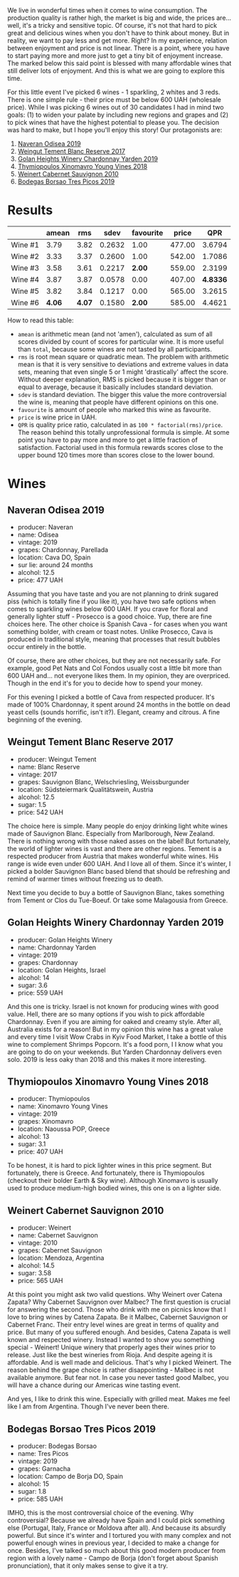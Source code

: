 We live in wonderful times when it comes to wine consumption. The production quality is rather high, the market is big and wide, the prices are... well, it's a tricky and sensitive topic. Of course, it's not that hard to pick great and delicious wines when you don't have to think about money. But in reality, we want to pay less and get more. Right? In my experience, relation between enjoyment and price is not linear. There is a point, where you have to start paying more and more just to get a tiny bit of enjoyment increase. The marked below this said point is blessed with many affordable wines that still deliver lots of enjoyment. And this is what we are going to explore this time.

For this little event I've picked 6 wines - 1 sparkling, 2 whites and 3 reds. There is one simple rule - their price must be below 600 UAH (wholesale price). While I was picking 6 wines out of 30 candidates I had in mind two goals: (1) to widen your palate by including new regions and grapes and (2) to pick wines that have the highest potential to please you. The decision was hard to make, but I hope you'll enjoy this story! Our protagonists are:

1. [[barberry:/wines/9504e2d0-06dd-4a3f-9b24-51dbad1454f8][Naveran Odisea 2019]]
2. [[barberry:/wines/0346dda7-b320-4d33-b87c-1aaa7ad13955][Weingut Tement Blanc Reserve 2017]]
3. [[barberry:/wines/73ffe44a-5b40-42c1-b8f6-f0cff775f49c][Golan Heights Winery Chardonnay Yarden 2019]]
4. [[barberry:/wines/537dfdda-4cd7-45e5-81af-f269af5ea11c][Thymiopoulos Xinomavro Young Vines 2018]]
5. [[barberry:/wines/5c2c2225-14c9-45cb-94b8-a40f8ad3b5f7][Weinert Cabernet Sauvignon 2010]]
6. [[barberry:/wines/762727eb-e3c6-443d-8c0e-915bba9854f3][Bodegas Borsao Tres Picos 2019]]

* Results
:PROPERTIES:
:ID:                     ca64a2d0-5864-40be-a35d-880dcb300a64
:END:

#+attr_html: :class tasting-scores
#+results: summary
|         |  amean |    rms |   sdev | favourite |  price |      QPR |
|---------+--------+--------+--------+-----------+--------+----------|
| Wine #1 |   3.79 |   3.82 | 0.2632 |      1.00 | 477.00 |   3.6794 |
| Wine #2 |   3.33 |   3.37 | 0.2600 |      1.00 | 542.00 |   1.7086 |
| Wine #3 |   3.58 |   3.61 | 0.2217 |    *2.00* | 559.00 |   2.3199 |
| Wine #4 |   3.87 |   3.87 | 0.0578 |      0.00 | 407.00 | *4.8336* |
| Wine #5 |   3.82 |   3.84 | 0.1217 |      0.00 | 565.00 |   3.2615 |
| Wine #6 | *4.06* | *4.07* | 0.1580 |    *2.00* | 585.00 |   4.4621 |

How to read this table:

- =amean= is arithmetic mean (and not 'amen'), calculated as sum of all scores divided by count of scores for particular wine. It is more useful than =total=, because some wines are not tasted by all participants.
- =rms= is root mean square or quadratic mean. The problem with arithmetic mean is that it is very sensitive to deviations and extreme values in data sets, meaning that even single 5 or 1 might 'drastically' affect the score. Without deeper explanation, RMS is picked because it is bigger than or equal to average, because it basically includes standard deviation.
- =sdev= is standard deviation. The bigger this value the more controversial the wine is, meaning that people have different opinions on this one.
- =favourite= is amount of people who marked this wine as favourite.
- =price= is wine price in UAH.
- =QPR= is quality price ratio, calculated in as =100 * factorial(rms)/price=. The reason behind this totally unprofessional formula is simple. At some point you have to pay more and more to get a little fraction of satisfaction. Factorial used in this formula rewards scores close to the upper bound 120 times more than scores close to the lower bound.

#+LaTeX: \newpage

* Wines
:PROPERTIES:
:ID:                     af7ad208-45fa-4655-9bdb-9fc177c22418
:END:

** Naveran Odisea 2019
:PROPERTIES:
:ID:                     5c92259a-ce69-4239-9417-390277f2509e
:END:

#+LaTeX: \begin{multicols}{2}

#+ATTR_LATEX: :height 6cm
#+attr_html: :class bottle-right
[[file:/images/2022-01-25-u600/2022-01-16-15-36-01-q5686.webp]]

#+LaTeX: \columnbreak

- producer: Naveran
- name: Odisea
- vintage: 2019
- grapes: Chardonnay, Parellada
- location: Cava DO, Spain
- sur lie: around 24 months
- alcohol: 12.5
- price: 477 UAH

#+LaTeX: \end{multicols}

Assuming that you have taste and you are not planning to drink sugared piss (which is totally fine if you like it), you have two safe options when comes to sparkling wines below 600 UAH. If you crave for floral and generally lighter stuff - Prosecco is a good choice. Yup, there are fine choices here. The other choice is Spanish Cava - for cases when you want something bolder, with cream or toast notes. Unlike Prosecco, Cava is produced in traditional style, meaning that processes that result bubbles occur entirely in the bottle.

Of course, there are other choices, but they are not necessarily safe. For example, good Pet Nats and Col Fondos usually cost a little bit more than 600 UAH and... not everyone likes them. In my opinion, they are overpriced. Though in the end it's for you to decide how to spend your money.

For this evening I picked a bottle of Cava from respected producer. It's made of 100% Chardonnay, it spent around 24 months in the bottle on dead yeast cells (sounds horrific, isn't it?). Elegant, creamy and citrous. A fine beginning of the evening.

#+LaTeX: \newpage

** Weingut Tement Blanc Reserve 2017
:PROPERTIES:
:ID:                     f5878f2c-3fa9-40d8-bc28-db37f33bb451
:END:

#+LaTeX: \begin{multicols}{2}

#+ATTR_LATEX: :height 6cm
#+attr_html: :class bottle-right
[[file:/images/2022-01-25-u600/2022-01-16-15-41-10-q1670.webp]]

#+LaTeX: \columnbreak

- producer: Weingut Tement
- name: Blanc Reserve
- vintage: 2017
- grapes: Sauvignon Blanc, Welschriesling, Weissburgunder
- location: Südsteiermark Qualitätswein, Austria
- alcohol: 12.5
- sugar: 1.5
- price: 542 UAH

#+LaTeX: \end{multicols}

The choice here is simple. Many people do enjoy drinking light white wines made of Sauvignon Blanc. Especially from Marlborough, New Zealand. There is nothing wrong with those naked asses on the label! But fortunately, the world of lighter wines is vast and there are other regions. Tement is a respected producer from Austria that makes wonderful white wines. His range is wide even under 600 UAH. And I love all of them. Since it's winter, I picked a bolder Sauvignon Blanc based blend that should be refreshing and remind of warmer times without freezing us to death.

Next time you decide to buy a bottle of Sauvignon Blanc, takes something from Tement or Clos du Tue-Boeuf. Or take some Malagousia from Greece.

#+LaTeX: \newpage

** Golan Heights Winery Chardonnay Yarden 2019
:PROPERTIES:
:ID:                     f74b14d1-ece1-4935-8520-2191b8242d6b
:END:

#+LaTeX: \begin{multicols}{2}

#+ATTR_LATEX: :height 6cm
#+attr_html: :class bottle-right
[[file:/images/2022-01-25-u600/2022-01-16-15-45-29-07800-2.webp]]

#+LaTeX: \columnbreak

- producer: Golan Heights Winery
- name: Chardonnay Yarden
- vintage: 2019
- grapes: Chardonnay
- location: Golan Heights, Israel
- alcohol: 14
- sugar: 3.6
- price: 559 UAH

#+LaTeX: \end{multicols}

And this one is tricky. Israel is not known for producing wines with good value. Hell, there are so many options if you wish to pick affordable Chardonnay. Even if you are aiming for oaked and creamy style. After all, Australia exists for a reason! But in my opinion this wine has a great value and every time I visit Wow Crabs in Kyiv Food Market, I take a bottle of this wine to complement Shrimps Popcorn. It's a food porn, I I know what you are going to do on your weekends. But Yarden Chardonnay delivers even solo. 2019 is less oaky than 2018 and this makes it more interesting.

#+LaTeX: \newpage

** Thymiopoulos Xinomavro Young Vines 2018
:PROPERTIES:
:ID:                     3d7b8e46-c533-4207-b722-5f03eb10b76b
:END:

#+LaTeX: \begin{multicols}{2}

#+ATTR_LATEX: :height 6cm
#+attr_html: :class bottle-right
[[file:/images/2022-01-25-u600/28187-1.webp]]

#+LaTeX: \columnbreak

- producer: Thymiopoulos
- name: Xinomavro Young Vines
- vintage: 2019
- grapes: Xinomavro
- location: Naoussa POP, Greece
- alcohol: 13
- sugar: 3.1
- price: 407 UAH

#+LaTeX: \end{multicols}

To be honest, it is hard to pick lighter wines in this price segment. But fortunately, there is Greece. And fortunately, there is Thymiopoulos (checkout their bolder Earth & Sky wine). Although Xinomavro is usually used to produce medium-high bodied wines, this one is on a lighter side.

#+LaTeX: \newpage

** Weinert Cabernet Sauvignon 2010
:PROPERTIES:
:ID:                     12031bba-86fe-459e-b7cb-7fddcdccd71d
:END:

#+LaTeX: \begin{multicols}{2}

#+ATTR_LATEX: :height 6cm
#+attr_html: :class bottle-right
[[file:/images/2022-01-25-u600/96437.webp]]

#+LaTeX: \columnbreak

- producer: Weinert
- name: Cabernet Sauvignon
- vintage: 2010
- grapes: Cabernet Sauvignon
- location: Mendoza, Argentina
- alcohol: 14.5
- sugar: 3.58
- price: 565 UAH

#+LaTeX: \end{multicols}

At this point you might ask two valid questions. Why Weinert over Catena Zapata? Why Cabernet Sauvignon over Malbec? The first question is crucial for answering the second. Those who drink with me on picnics know that I love to bring wines by Catena Zapata. Be it Malbec, Cabernet Sauvignon or Cabernet Franc. Their entry level wines are great in terms of quality and price. But many of you suffered enough. And besides, Catena Zapata is well known and respected winery. Instead I wanted to show you something special - Weinert! Unique winery that properly ages their wines prior to release. Just like the best wineries from Rioja. And despite ageing it is affordable. And is well made and delicious. That's why I picked Weinert. The reason behind the grape choice is rather disappointing - Malbec is not available anymore. But fear not. In case you never tasted good Malbec, you will have a chance during our Americas wine tasting event.

And yes, I like to drink this wine. Especially with grilled meat. Makes me feel like I am from Argentina. Though I've never been there.

#+LaTeX: \newpage

** Bodegas Borsao Tres Picos 2019
:PROPERTIES:
:ID:                     7aac908e-d15b-41b3-90dc-a2d2eb1248ad
:END:

#+LaTeX: \begin{multicols}{2}

#+ATTR_LATEX: :height 6cm
#+attr_html: :class bottle-right
[[file:/images/2022-01-25-u600/08476-2.webp]]

#+LaTeX: \columnbreak

- producer: Bodegas Borsao
- name: Tres Picos
- vintage: 2019
- grapes: Garnacha
- location: Campo de Borja DO, Spain
- alcohol: 15
- sugar: 1.8
- price: 585 UAH

#+LaTeX: \end{multicols}

IMHO, this is the most controversial choice of the evening. Why controversial? Because we already have Spain and I could pick something else (Portugal, Italy, France or Moldova after all). And because its absurdly powerful. But since it's winter and I tortured you with many complex and not powerful enough wines in previous year, I decided to make a change for once. Besides, I've talked so much about this good modern producer from region with a lovely name - Campo de Borja (don't forget about Spanish pronunciation), that it only makes sense to give it a try.

#+LaTeX: \newpage

